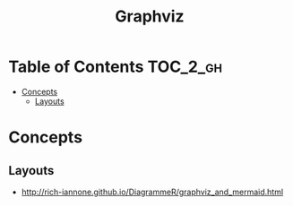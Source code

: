 #+TITLE: Graphviz

* Table of Contents :TOC_2_gh:
 - [[#concepts][Concepts]]
   - [[#layouts][Layouts]]

* Concepts
** Layouts
- http://rich-iannone.github.io/DiagrammeR/graphviz_and_mermaid.html

[[file:img/screenshot_2017-06-11_10-13-52.png]]
